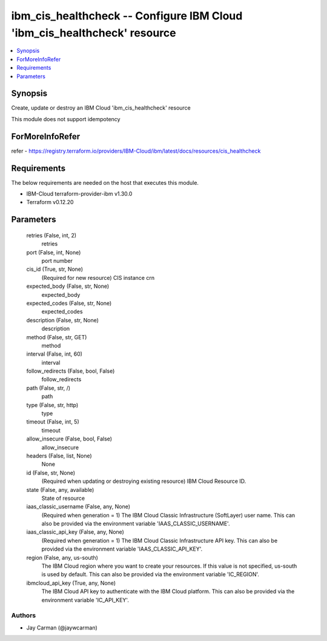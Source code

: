 
ibm_cis_healthcheck -- Configure IBM Cloud 'ibm_cis_healthcheck' resource
=========================================================================

.. contents::
   :local:
   :depth: 1


Synopsis
--------

Create, update or destroy an IBM Cloud 'ibm_cis_healthcheck' resource

This module does not support idempotency


ForMoreInfoRefer
----------------
refer - https://registry.terraform.io/providers/IBM-Cloud/ibm/latest/docs/resources/cis_healthcheck

Requirements
------------
The below requirements are needed on the host that executes this module.

- IBM-Cloud terraform-provider-ibm v1.30.0
- Terraform v0.12.20



Parameters
----------

  retries (False, int, 2)
    retries


  port (False, int, None)
    port number


  cis_id (True, str, None)
    (Required for new resource) CIS instance crn


  expected_body (False, str, None)
    expected_body


  expected_codes (False, str, None)
    expected_codes


  description (False, str, None)
    description


  method (False, str, GET)
    method


  interval (False, int, 60)
    interval


  follow_redirects (False, bool, False)
    follow_redirects


  path (False, str, /)
    path


  type (False, str, http)
    type


  timeout (False, int, 5)
    timeout


  allow_insecure (False, bool, False)
    allow_insecure


  headers (False, list, None)
    None


  id (False, str, None)
    (Required when updating or destroying existing resource) IBM Cloud Resource ID.


  state (False, any, available)
    State of resource


  iaas_classic_username (False, any, None)
    (Required when generation = 1) The IBM Cloud Classic Infrastructure (SoftLayer) user name. This can also be provided via the environment variable 'IAAS_CLASSIC_USERNAME'.


  iaas_classic_api_key (False, any, None)
    (Required when generation = 1) The IBM Cloud Classic Infrastructure API key. This can also be provided via the environment variable 'IAAS_CLASSIC_API_KEY'.


  region (False, any, us-south)
    The IBM Cloud region where you want to create your resources. If this value is not specified, us-south is used by default. This can also be provided via the environment variable 'IC_REGION'.


  ibmcloud_api_key (True, any, None)
    The IBM Cloud API key to authenticate with the IBM Cloud platform. This can also be provided via the environment variable 'IC_API_KEY'.













Authors
~~~~~~~

- Jay Carman (@jaywcarman)


